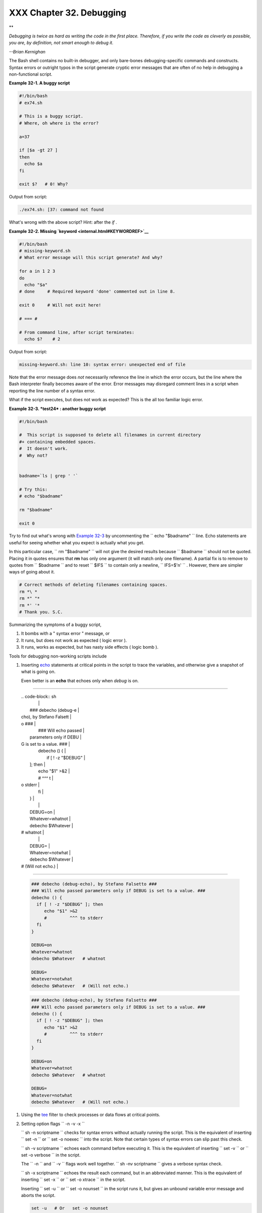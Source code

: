 
##########################
XXX  Chapter 32. Debugging
##########################


**

*Debugging is twice as hard as writing the code in the first place.
Therefore, if you write the code as cleverly as possible, you are, by
definition, not smart enough to debug it.*

*--Brian Kernighan*



The Bash shell contains no built-in debugger, and only bare-bones
debugging-specific commands and constructs. Syntax errors or outright
typos in the script generate cryptic error messages that are often of no
help in debugging a non-functional script.


**Example 32-1. A buggy script**


.. code-block:: sh

    #!/bin/bash
    # ex74.sh

    # This is a buggy script.
    # Where, oh where is the error?

    a=37

    if [$a -gt 27 ]
    then
      echo $a
    fi

    exit $?   # 0! Why?




Output from script:


.. code-block:: sh

    ./ex74.sh: [37: command not found



What's wrong with the above script? Hint: after the *if* .


**Example 32-2. Missing `keyword <internal.html#KEYWORDREF>`__**


.. code-block:: sh

    #!/bin/bash
    # missing-keyword.sh
    # What error message will this script generate? And why?

    for a in 1 2 3
    do
      echo "$a"
    # done     # Required keyword 'done' commented out in line 8.

    exit 0     # Will not exit here!

    # === #

    # From command line, after script terminates:
      echo $?    # 2




Output from script:


.. code-block:: sh

    missing-keyword.sh: line 10: syntax error: unexpected end of file




Note that the error message does *not* necessarily reference the line in
which the error occurs, but the line where the Bash interpreter finally
becomes aware of the error.
Error messages may disregard comment lines in a script when reporting
the line number of a syntax error.

What if the script executes, but does not work as expected? This is the
all too familiar logic error.


**Example 32-3. *test24* : another buggy script**


.. code-block:: sh

    #!/bin/bash

    #  This script is supposed to delete all filenames in current directory
    #+ containing embedded spaces.
    #  It doesn't work.
    #  Why not?


    badname=`ls | grep ' '`

    # Try this:
    # echo "$badname"

    rm "$badname"

    exit 0




Try to find out what's wrong with `Example 32-3 <debugging.html#EX75>`__
by uncommenting the ``             echo "$badname"           `` line.
Echo statements are useful for seeing whether what you expect is
actually what you get.

In this particular case, ``             rm "$badname"           `` will
not give the desired results because ``      $badname     `` should not
be quoted. Placing it in quotes ensures that **rm** has only one
argument (it will match only one filename). A partial fix is to remove
to quotes from ``      $badname     `` and to reset ``      $IFS     ``
to contain only a newline, ``             IFS=$'\n'           `` .
However, there are simpler ways of going about it.


.. code-block:: sh

    # Correct methods of deleting filenames containing spaces.
    rm *\ *
    rm *" "*
    rm *' '*
    # Thank you. S.C.



Summarizing the symptoms of a buggy script,

#. It bombs with a " syntax error " message, or

#. It runs, but does not work as expected ( logic error ).

#. It runs, works as expected, but has nasty side effects ( logic bomb
   ).

Tools for debugging non-working scripts include

#. Inserting `echo <internal.html#ECHOREF>`__ statements at critical
   points in the script to trace the variables, and otherwise give a
   snapshot of what is going on.



   |Tip|

   Even better is an **echo** that echoes only when *debug* is on.

-------------------------------------------------------------------------------------

   | .. code-block:: sh
   |                          |
   |     ### debecho (debug-e |
   | cho), by Stefano Falsett |
   | o ###                    |
   |     ### Will echo passed |
   |  parameters only if DEBU |
   | G is set to a value. ### |
   |     debecho () {         |
   |       if [ ! -z "$DEBUG" |
   |  ]; then                 |
   |          echo "$1" >&2   |
   |          #         ^^^ t |
   | o stderr                 |
   |       fi                 |
   |     }                    |
   |                          |
   |     DEBUG=on             |
   |     Whatever=whatnot     |
   |     debecho $Whatever    |
   | # whatnot                |
   |                          |
   |     DEBUG=               |
   |     Whatever=notwhat     |
   |     debecho $Whatever    |
   | # (Will not echo.)       |

-------------------------------------------------------------------------------------



   .. code-block:: sh

       ### debecho (debug-echo), by Stefano Falsetto ###
       ### Will echo passed parameters only if DEBUG is set to a value. ###
       debecho () {
         if [ ! -z "$DEBUG" ]; then
            echo "$1" >&2
            #         ^^^ to stderr
         fi
       }

       DEBUG=on
       Whatever=whatnot
       debecho $Whatever   # whatnot

       DEBUG=
       Whatever=notwhat
       debecho $Whatever   # (Will not echo.)


   .. code-block:: sh

       ### debecho (debug-echo), by Stefano Falsetto ###
       ### Will echo passed parameters only if DEBUG is set to a value. ###
       debecho () {
         if [ ! -z "$DEBUG" ]; then
            echo "$1" >&2
            #         ^^^ to stderr
         fi
       }

       DEBUG=on
       Whatever=whatnot
       debecho $Whatever   # whatnot

       DEBUG=
       Whatever=notwhat
       debecho $Whatever   # (Will not echo.)




#. Using the `tee <extmisc.html#TEEREF>`__ filter to check processes or
   data flows at critical points.

#. Setting option flags ``        -n -v -x       ``

   ``                 sh -n scriptname               `` checks for
   syntax errors without actually running the script. This is the
   equivalent of inserting ``                 set -n               `` or
   ``                 set -o noexec               `` into the script.
   Note that certain types of syntax errors can slip past this check.

   ``                 sh -v scriptname               `` echoes each
   command before executing it. This is the equivalent of inserting
   ``                 set -v               `` or
   ``                 set           -o verbose               `` in the
   script.

   The ``        -n       `` and ``        -v       `` flags work well
   together.
   ``                 sh -nv           scriptname               `` gives
   a verbose syntax check.

   ``                 sh -x scriptname               `` echoes the
   result each command, but in an abbreviated manner. This is the
   equivalent of inserting ``                 set -x               `` or
   ``                 set -o xtrace               `` in the script.

   Inserting ``                 set -u               `` or
   ``                 set -o nounset               `` in the script runs
   it, but gives an unbound variable error message and aborts the
   script.


   .. code-block:: sh

       set -u   # Or   set -o nounset

       # Setting a variable to null will not trigger the error/abort.
       # unset_var=

       echo $unset_var   # Unset (and undeclared) variable.

       echo "Should not echo!"

       # sh t2.sh
       # t2.sh: line 6: unset_var: unbound variable



#. Using an "assert" function to test a variable or condition at
   critical points in a script. (This is an idea borrowed from C.)


   **Example 32-4. Testing a condition with an *assert***


   .. code-block:: sh

       #!/bin/bash
       # assert.sh

       #######################################################################
       assert ()                 #  If condition false,
       {                         #+ exit from script
                                 #+ with appropriate error message.
         E_PARAM_ERR=98
         E_ASSERT_FAILED=99


         if [ -z "$2" ]          #  Not enough parameters passed
         then                    #+ to assert() function.
           return $E_PARAM_ERR   #  No damage done.
         fi

         lineno=$2

         if [ ! $1 ]
         then
           echo "Assertion failed:  \"$1\""
           echo "File \"$0\", line $lineno"    # Give name of file and line number.
           exit $E_ASSERT_FAILED
         # else
         #   return
         #   and continue executing the script.
         fi
       } # Insert a similar assert() function into a script you need to debug.
       #######################################################################


       a=5
       b=4
       condition="$a -lt $b"     #  Error message and exit from script.
                                 #  Try setting "condition" to something else
                                 #+ and see what happens.

       assert "$condition" $LINENO
       # The remainder of the script executes only if the "assert" does not fail.


       # Some commands.
       # Some more commands . . .
       echo "This statement echoes only if the \"assert\" does not fail."
       # . . .
       # More commands . . .

       exit $?




#. Using the `$LINENO <internalvariables.html#LINENOREF>`__ variable and
   the `caller <internal.html#CALLERREF>`__ builtin.

#.  Trapping at exit.

   The `exit <internal.html#EXITREF>`__ command in a script triggers a
   signal 0 , terminating the process, that is, the script itself. ` [1]
    <debugging.html#FTN.AEN19460>`__ It is often useful to trap the
   *exit* , forcing a "printout" of variables, for example. The *trap*
   must be the first command in the script.


** Trapping signals**

 **trap**
    Specifies an action on receipt of a signal; also useful for
    debugging.



    A *signal* is a message sent to a process, either by the kernel or
    another process, telling it to take some specified action (usually
    to terminate). For example, hitting a
    `Control-C <special-chars.html#CTLCREF>`__ sends a user interrupt,
    an INT signal, to a running program.




    *A simple instance:*


    .. code-block:: sh

        trap '' 2
        # Ignore interrupt 2 (Control-C), with no action specified.

        trap 'echo "Control-C disabled."' 2
        # Message when Control-C pressed.





**Example 32-5. Trapping at exit**


.. code-block:: sh

    #!/bin/bash
    # Hunting variables with a trap.

    trap 'echo Variable Listing --- a = $a  b = $b' EXIT
    #  EXIT is the name of the signal generated upon exit from a script.
    #
    #  The command specified by the "trap" doesn't execute until
    #+ the appropriate signal is sent.

    echo "This prints before the \"trap\" --"
    echo "even though the script sees the \"trap\" first."
    echo

    a=39

    b=36

    exit 0
    #  Note that commenting out the 'exit' command makes no difference,
    #+ since the script exits in any case after running out of commands.





**Example 32-6. Cleaning up after **Control-C****


.. code-block:: sh

    #!/bin/bash
    # logon.sh: A quick 'n dirty script to check whether you are on-line yet.

    umask 177  # Make sure temp files are not world readable.


    TRUE=1
    LOGFILE=/var/log/messages
    #  Note that $LOGFILE must be readable
    #+ (as root, chmod 644 /var/log/messages).
    TEMPFILE=temp.$$
    #  Create a "unique" temp file name, using process id of the script.
    #     Using 'mktemp' is an alternative.
    #     For example:
    #     TEMPFILE=`mktemp temp.XXXXXX`
    KEYWORD=address
    #  At logon, the line "remote IP address xxx.xxx.xxx.xxx"
    #                      appended to /var/log/messages.
    ONLINE=22
    USER_INTERRUPT=13
    CHECK_LINES=100
    #  How many lines in log file to check.

    trap 'rm -f $TEMPFILE; exit $USER_INTERRUPT' TERM INT
    #  Cleans up the temp file if script interrupted by control-c.

    echo

    while [ $TRUE ]  #Endless loop.
    do
      tail -n $CHECK_LINES $LOGFILE> $TEMPFILE
      #  Saves last 100 lines of system log file as temp file.
      #  Necessary, since newer kernels generate many log messages at log on.
      search=`grep $KEYWORD $TEMPFILE`
      #  Checks for presence of the "IP address" phrase,
      #+ indicating a successful logon.

      if [ ! -z "$search" ] #  Quotes necessary because of possible spaces.
      then
         echo "On-line"
         rm -f $TEMPFILE    #  Clean up temp file.
         exit $ONLINE
      else
         echo -n "."        #  The -n option to echo suppresses newline,
                            #+ so you get continuous rows of dots.
      fi

      sleep 1
    done


    #  Note: if you change the KEYWORD variable to "Exit",
    #+ this script can be used while on-line
    #+ to check for an unexpected logoff.

    # Exercise: Change the script, per the above note,
    #           and prettify it.

    exit 0


    # Nick Drage suggests an alternate method:

    while true
      do ifconfig ppp0 | grep UP 1> /dev/null && echo "connected" && exit 0
      echo -n "."   # Prints dots (.....) until connected.
      sleep 2
    done

    # Problem: Hitting Control-C to terminate this process may be insufficient.
    #+         (Dots may keep on echoing.)
    # Exercise: Fix this.



    # Stephane Chazelas has yet another alternative:

    CHECK_INTERVAL=1

    while ! tail -n 1 "$LOGFILE" | grep -q "$KEYWORD"
    do echo -n .
       sleep $CHECK_INTERVAL
    done
    echo "On-line"

    # Exercise: Discuss the relative strengths and weaknesses
    #           of each of these various approaches.





**Example 32-7. A Simple Implementation of a Progress Bar**


.. code-block:: sh

    #! /bin/bash
    # progress-bar2.sh
    # Author: Graham Ewart (with reformatting by ABS Guide author).
    # Used in ABS Guide with permission (thanks!).

    # Invoke this script with bash. It doesn't work with sh.

    interval=1
    long_interval=10

    {
         trap "exit" SIGUSR1
         sleep $interval; sleep $interval
         while true
         do
           echo -n '.'     # Use dots.
           sleep $interval
         done; } &         # Start a progress bar as a background process.

    pid=$!
    trap "echo !; kill -USR1 $pid; wait $pid"  EXIT        # To handle ^C.

    echo -n 'Long-running process '
    sleep $long_interval
    echo ' Finished!'

    kill -USR1 $pid
    wait $pid              # Stop the progress bar.
    trap EXIT

    exit $?






|Note|

The ``         DEBUG        `` argument to **trap** causes a specified
action to execute after every command in a script. This permits tracing
variables, for example.


**Example 32-8. Tracing a variable**


.. code-block:: sh

    #!/bin/bash

    trap 'echo "VARIABLE-TRACE> \$variable = \"$variable\""' DEBUG
    # Echoes the value of $variable after every command.

    variable=29; line=$LINENO

    echo "  Just initialized \$variable to $variable in line number $line."

    let "variable *= 3"; line=$LINENO
    echo "  Just multiplied \$variable by 3 in line number $line."

    exit 0

    #  The "trap 'command1 . . . command2 . . .' DEBUG" construct is
    #+ more appropriate in the context of a complex script,
    #+ where inserting multiple "echo $variable" statements might be
    #+ awkward and time-consuming.

    # Thanks, Stephane Chazelas for the pointer.


    Output of script:

    VARIABLE-TRACE> $variable = ""
    VARIABLE-TRACE> $variable = "29"
      Just initialized $variable to 29.
    VARIABLE-TRACE> $variable = "29"
    VARIABLE-TRACE> $variable = "87"
      Just multiplied $variable by 3.
    VARIABLE-TRACE> $variable = "87"





.. code-block:: sh

    #!/bin/bash

    trap 'echo "VARIABLE-TRACE> \$variable = \"$variable\""' DEBUG
    # Echoes the value of $variable after every command.

    variable=29; line=$LINENO

    echo "  Just initialized \$variable to $variable in line number $line."

    let "variable *= 3"; line=$LINENO
    echo "  Just multiplied \$variable by 3 in line number $line."

    exit 0

    #  The "trap 'command1 . . . command2 . . .' DEBUG" construct is
    #+ more appropriate in the context of a complex script,
    #+ where inserting multiple "echo $variable" statements might be
    #+ awkward and time-consuming.

    # Thanks, Stephane Chazelas for the pointer.


    Output of script:

    VARIABLE-TRACE> $variable = ""
    VARIABLE-TRACE> $variable = "29"
      Just initialized $variable to 29.
    VARIABLE-TRACE> $variable = "29"
    VARIABLE-TRACE> $variable = "87"
      Just multiplied $variable by 3.
    VARIABLE-TRACE> $variable = "87"


.. code-block:: sh

    #!/bin/bash

    trap 'echo "VARIABLE-TRACE> \$variable = \"$variable\""' DEBUG
    # Echoes the value of $variable after every command.

    variable=29; line=$LINENO

    echo "  Just initialized \$variable to $variable in line number $line."

    let "variable *= 3"; line=$LINENO
    echo "  Just multiplied \$variable by 3 in line number $line."

    exit 0

    #  The "trap 'command1 . . . command2 . . .' DEBUG" construct is
    #+ more appropriate in the context of a complex script,
    #+ where inserting multiple "echo $variable" statements might be
    #+ awkward and time-consuming.

    # Thanks, Stephane Chazelas for the pointer.


    Output of script:

    VARIABLE-TRACE> $variable = ""
    VARIABLE-TRACE> $variable = "29"
      Just initialized $variable to 29.
    VARIABLE-TRACE> $variable = "29"
    VARIABLE-TRACE> $variable = "87"
      Just multiplied $variable by 3.
    VARIABLE-TRACE> $variable = "87"




Of course, the **trap** command has other uses aside from debugging,
such as disabling certain keystrokes within a script (see `Example
A-43 <contributed-scripts.html#STOPWATCH>`__ ).


**Example 32-9. Running multiple processes (on an SMP box)**


.. code-block:: sh

    #!/bin/bash
    # parent.sh
    # Running multiple processes on an SMP box.
    # Author: Tedman Eng

    #  This is the first of two scripts,
    #+ both of which must be present in the current working directory.




    LIMIT=$1         # Total number of process to start
    NUMPROC=4        # Number of concurrent threads (forks?)
    PROCID=1         # Starting Process ID
    echo "My PID is $$"

    function start_thread() {
            if [ $PROCID -le $LIMIT ] ; then
                    ./child.sh $PROCID&
                    let "PROCID++"
            else
               echo "Limit reached."
               wait
               exit
            fi
    }

    while [ "$NUMPROC" -gt 0 ]; do
            start_thread;
            let "NUMPROC--"
    done


    while true
    do

    trap "start_thread" SIGRTMIN

    done

    exit 0



    # ======== Second script follows ========


    #!/bin/bash
    # child.sh
    # Running multiple processes on an SMP box.
    # This script is called by parent.sh.
    # Author: Tedman Eng

    temp=$RANDOM
    index=$1
    shift
    let "temp %= 5"
    let "temp += 4"
    echo "Starting $index  Time:$temp" "$@"
    sleep ${temp}
    echo "Ending $index"
    kill -s SIGRTMIN $PPID

    exit 0


    # ======================= SCRIPT AUTHOR'S NOTES ======================= #
    #  It's not completely bug free.
    #  I ran it with limit = 500 and after the first few hundred iterations,
    #+ one of the concurrent threads disappeared!
    #  Not sure if this is collisions from trap signals or something else.
    #  Once the trap is received, there's a brief moment while executing the
    #+ trap handler but before the next trap is set.  During this time, it may
    #+ be possible to miss a trap signal, thus miss spawning a child process.

    #  No doubt someone may spot the bug and will be writing
    #+ . . . in the future.



    # ===================================================================== #



    # ----------------------------------------------------------------------#



    #################################################################
    # The following is the original script written by Vernia Damiano.
    # Unfortunately, it doesn't work properly.
    #################################################################

    #!/bin/bash

    #  Must call script with at least one integer parameter
    #+ (number of concurrent processes).
    #  All other parameters are passed through to the processes started.


    INDICE=8        # Total number of process to start
    TEMPO=5         # Maximum sleep time per process
    E_BADARGS=65    # No arg(s) passed to script.

    if [ $# -eq 0 ] # Check for at least one argument passed to script.
    then
      echo "Usage: `basename $0` number_of_processes [passed params]"
      exit $E_BADARGS
    fi

    NUMPROC=$1              # Number of concurrent process
    shift
    PARAMETRI=( "$@" )      # Parameters of each process

    function avvia() {
             local temp
             local index
             temp=$RANDOM
             index=$1
             shift
             let "temp %= $TEMPO"
             let "temp += 1"
             echo "Starting $index Time:$temp" "$@"
             sleep ${temp}
             echo "Ending $index"
             kill -s SIGRTMIN $$
    }

    function parti() {
             if [ $INDICE -gt 0 ] ; then
                  avvia $INDICE "${PARAMETRI[@]}" &
                    let "INDICE--"
             else
                    trap : SIGRTMIN
             fi
    }

    trap parti SIGRTMIN

    while [ "$NUMPROC" -gt 0 ]; do
             parti;
             let "NUMPROC--"
    done

    wait
    trap - SIGRTMIN

    exit $?

    : <<SCRIPT_AUTHOR_COMMENTS
    I had the need to run a program, with specified options, on a number of
    different files, using a SMP machine. So I thought [I'd] keep running
    a specified number of processes and start a new one each time . . . one
    of these terminates.

    The "wait" instruction does not help, since it waits for a given process
    or *all* process started in background. So I wrote [this] bash script
    that can do the job, using the "trap" instruction.
      --Vernia Damiano
    SCRIPT_AUTHOR_COMMENTS






|Note|

``                   trap '' SIGNAL                 `` (two adjacent
apostrophes) disables SIGNAL for the remainder of the script.
``                   trap SIGNAL                 `` restores the
functioning of SIGNAL once more. This is useful to protect a critical
portion of a script from an undesirable interrupt.





.. code-block:: sh

      trap '' 2  # Signal 2 is Control-C, now disabled.
        command
        command
        command
        trap 2     # Reenables Control-C






`Version 3 <bashver3.html#BASH3REF>`__ of Bash adds the following
`internal variables <internalvariables.html#INTERNALVARIABLES1>`__ for
use by the debugger.

#. ``           $BASH_ARGC          ``

   Number of command-line arguments passed to script, similar to
   ```            $#           `` <internalvariables.html#CLACOUNTREF>`__
   .

#. ``           $BASH_ARGV          ``

   Final command-line parameter passed to script, equivalent
   ```            ${!#}           `` <othertypesv.html#LASTARGREF>`__ .

#. ``           $BASH_COMMAND          ``

   Command currently executing.

#. ``           $BASH_EXECUTION_STRING          ``

   The *option string* following the ``           -c          ``
   `option <bash-options.html#CLOPTS>`__ to Bash.

#. ``           $BASH_LINENO          ``

   In a `function <functions.html#FUNCTIONREF>`__ , indicates the line
   number of the function call.

#. ``           $BASH_REMATCH          ``

   Array variable associated with **=~** `conditional regex
   matching <bashver3.html#REGEXMATCHREF>`__ .

#.

   ``           $BASH_SOURCE          ``

   This is the name of the script, usually the same as
   `$0 <othertypesv.html#ARG0>`__ .

#. ```            $BASH_SUBSHELL           `` <internalvariables.html#BASHSUBSHELLREF>`__





Notes
~~~~~


` [1]  <debugging.html#AEN19460>`__

By convention, ``               signal         0             `` is
assigned to `exit <exit-status.html#EXITCOMMANDREF>`__ .



.. |Tip| image:: ../images/tip.gif
.. |Note| image:: ../images/note.gif
